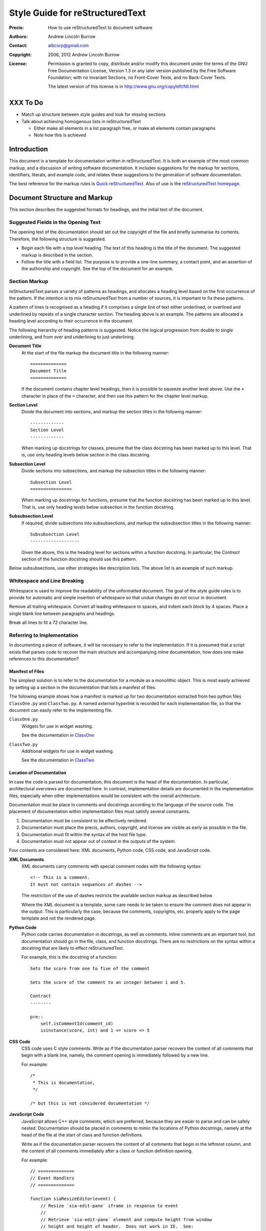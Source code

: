 ================================
Style Guide for reStructuredText
================================

:Precis: How to use reStructuredText to document software
:Authors: Andrew Lincoln Burrow
:Contact: albcorp@gmail.com
:Copyright: 2006, 2012 Andrew Lincoln Burrow
:License:
    Permission is granted to copy, distribute and/or modify this
    document under the terms of the GNU Free Documentation License,
    Version 1.3 or any later version published by the Free Software
    Foundation; with no Invariant Sections, no Front-Cover Texts, and no
    Back-Cover Texts.

    The latest version of this license is in
    http://www.gnu.org/copyleft/fdl.html

---------
XXX To Do
---------

- Match up structure between style guides and look for missing sections

- Talk about achieving homogenous lists in reStructuredText

  + Either make all elements in a list paragraph free, or make all
    elements contain paragraphs
  + Note how this is achieved

------------
Introduction
------------

This document is a template for documentation written in
reStructuredText.  It is both an example of the most common markup, and
a discussion of writing software documentation.  It includes suggestions
for the markup for sections, identifiers, literals, and example code,
and relates these suggestions to the generation of software
documentation.

The best reference for the markup rules is `Quick reStructuredText`_.
Also of use is the `reStructuredText homepage`_.

.. _Quick reStructuredText: \
   http://docutils.sourceforge.net/docs/user/rst/quickref.html
.. _reStructuredText homepage: \
   http://docutils.sourceforge.net/rst.html

-----------------------------
Document Structure and Markup
-----------------------------

This section describes the suggested formats for headings, and the
initial text of the document.

Suggested Fields in the Opening Text
====================================

The opening text of the documentation should set out the copyright of
the file and briefly summarise its contents.  Therefore, the following
structure is suggested.

- Begin each file with a top level heading.  The text of this heading is
  the title of the document.  The suggested markup is described in the
  section.

- Follow the title with a field list.  The purpose is to provide a
  one-line summary, a contact point, and an assertion of the authorship
  and copyright.  See the top of the document for an example.

Section Markup
==============

reStructuredText parses a variety of patterns as headings, and allocates
a heading level based on the first occurrence of the pattern.  If the
intention is to mix reStructuredText from a number of sources, it is
important to fix these patterns.

A pattern of lines is recognised as a heading if it comprises a single
line of text either underlined, or overlined and underlined by repeats
of a single character section.  The heading above is an example.  The
patterns are allocated a heading level according to their occurrence in
the document.

The following hierarchy of heading patterns is suggested.  Notice the
logical progression from double to single underlining, and from over and
underlining to just underlining.

**Document Title**
    At the start of the file markup the document title in the following
    manner::

        ==============
        Document Title
        ==============

    If the document contains chapter level headings, then it is possible
    to squeeze another level above.  Use the ``+`` character in place of
    the ``=`` character, and then use this pattern for the chapter level
    markup.

**Section Level**
    Divide the document into sections, and markup the section titles in
    the following manner::

        -------------
        Section Level
        -------------

    When marking up docstrings for classes, presume that the class
    docstring has been marked up to this level.  That is, use only
    heading levels below section in the class docstring.

**Subsection Level**
    Divide sections into subsections, and markup the subsection titles
    in the following manner::

        Subsection Level
        ================

    When marking up docstrings for functions, presume that the function
    docstring has been marked up to this level.  That is, use only
    heading levels below subsection in the function docstring.

**Subsubsection Level**
    If required, divide subsections into subsubsections, and markup the
    subsubsection titles in the following manner::

        Subsubsection Level
        -------------------

    Given the above, this is the heading level for sections within a
    function docstring.  In particular, the *Contract* section of the
    function docstring should use this pattern.

Below subsubsections, use other strategies like description lists.  The
above list is an example of such markup.

Whitespace and Line Breaking
============================

Whitespace is used to improve the readability of the unformatted
document.  The goal of the style guide rules is to provide for automatic
and simple insertion of whitespace so that undue changes do not occur in
document.

Remove all trailing whitespace.  Convert all leading whitespace to
spaces, and indent each block by 4 spaces.  Place a single blank line
between paragraphs and headings.

Break all lines to fit a 72 character line.

Referring to Implementation
===========================

In documenting a piece of software, it will be necessary to refer to the
implementation.  If it is presumed that a script exists that parses code
to recover the main structure and accompanying inline documentation, how
does one make references to this documentation?

Manifest of Files
-----------------

The simplest solution is to refer to the documentation for a module as a
monolithic object.  This is most easily achieved by setting up a section
in the documentation that lists a manifest of files.

The following example shows how a manifest is marked up for two
documentation extracted from two python files ``ClassOne.py`` and
``ClassTwo.py``.  A named *external hyperlink* is recorded for each
implementation file, so that the document can easily refer to the
implementing file.

``ClassOne.py``
    Widgets for use in widget washing.

    See the documentation in `ClassOne`_

``ClassTwo.py``
    Additional widgets for use in widget washing.

    See the documentation in `ClassTwo`_

.. _ClassOne: ClassOne.html
.. _ClassTwo: ClassTwo.html

Location of Documentation
-------------------------

In case the code is parsed for documentation, this document is the head
of the documentation.  In particular, architectural overviews are
documented here.  In contrast, implementation details are documented in
the implementation files, especially when other implementations would be
consistent with the overall architecture.

Documentation must be place in comments and docstrings according to the
language of the source code.  The placement of documentation within
implementation files must satisfy several constraints.

1. Documentation must be consistent to be effectively rendered.
2. Documentation must place the precis, authors, copyright, and license
   are visible as early as possible in the file.
3. Documentation must fit within the syntax of the host file type.
4. Documentation must not appear out of context in the outputs of the
   system.

Four contexts are considered here: XML documents, Python code, CSS code,
and JavaScript code.

**XML Documents**
    XML documents carry comments with special comment nodes with the
    following syntax::

        <!-- This is a comment.
        It must not contain sequences of dashes -->

    The restriction of the use of dashes restricts the available section
    markup as described below.

    Where the XML document is a template, some care needs to be taken to
    ensure the comment does not appear in the output.  This is
    particularly the case, because the comments, copyrights, etc.
    properly apply to the page template and not the rendered page.

**Python Code**
    Python code carries documentation in docstrings, as well as
    comments.  Inline comments are an important tool, but documentation
    should go in the file, class, and function docstrings.  There are no
    restrictions on the syntax within a docstring that are likely to
    effect reStructuredText.

    For example, this is the docstring of a function::

        Sets the score from one to five of the comment

        Sets the score of the comment to an integer between 1 and 5.

        Contract
        --------

        pre::
            self.isCommentId(comment_id)
            isinstance(score, int) and 1 <= score <= 5


**CSS Code**
    CSS code uses C style comments.  Write as if the documentation
    parser recovers the content of all comments that begin with a blank
    line, namely, the comment opening is immediately followed by a new
    line.

    For example::

        /*
         * This is documentation,
         */

        /* but this is not considered documentation */

**JavaScript Code**
    JavaScript allows C++ style comments, which are preferred, because
    they are easier to parse and can be safely nested.  Documentation
    should be placed in comments to mimic the locations of Python
    docstrings, namely at the head of the file at the start of class and
    function definitions.

    Write as if the documentation parser recovers the content of all
    comments that begin in the leftmost column, and the content of all
    comments immediately after a class or function definition opening.

    For example::

        // ==============
        // Event Handlers
        // ==============

        function siaResizeEditor(event) {
            // Resize `sia-edit-pane` iframe in response to event
            //
            // Retrieve `sia-edit-pane` element and compute height from window
            // height and height of header.  Does not work in IE.  See:
            // http://www.quirksmode.org/viewport/compatibility.html

            // Get the editor object and reset its height
            var editor = document.getElementById('sia-edit-pane');
            editor.height = ( self.innerHeight - editor.offsetTop );
        }

    is parsed to::

        ==============
        Event Handlers
        ==============

        ----------------------
        siaResizeEditor(event)
        ----------------------

        Resize `sia-edit-pane` iframe in response to event

        Retrieve `sia-edit-pane` element and compute height from window
        height and height of header.  Does not work in IE.  See:
        http://www.quirksmode.org/viewport/compatibility.html

    note that the last comment is dropped.

.. Local Variables:
.. mode: rst
.. ispell-local-dictionary: "british"
.. End:
